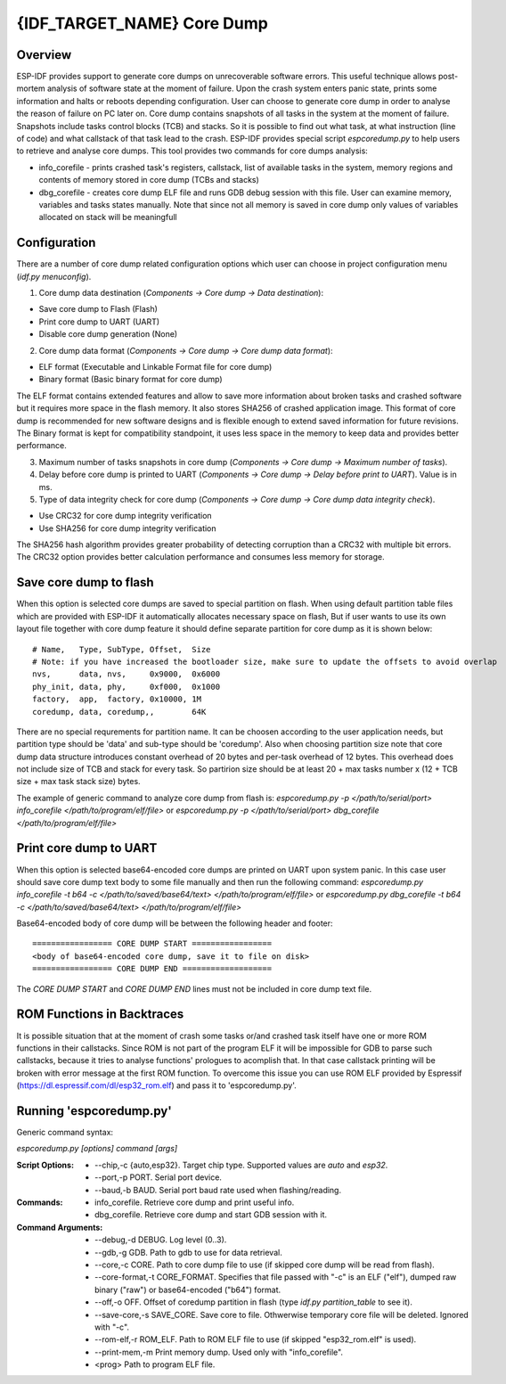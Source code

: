 {IDF_TARGET_NAME} Core Dump
===========================

Overview
--------

.. only:: esp32s2

    .. note::

        The python utility does not currently support ESP32-S2

ESP-IDF provides support to generate core dumps on unrecoverable software errors. This useful technique allows post-mortem analysis of software state at the moment of failure.
Upon the crash system enters panic state, prints some information and halts or reboots depending configuration. User can choose to generate core dump in order to analyse
the reason of failure on PC later on. Core dump contains snapshots of all tasks in the system at the moment of failure. Snapshots include tasks control blocks (TCB) and stacks.
So it is possible to find out what task, at what instruction (line of code) and what callstack of that task lead to the crash.
ESP-IDF provides special script `espcoredump.py` to help users to retrieve and analyse core dumps. This tool provides two commands for core dumps analysis:

* info_corefile - prints crashed task's registers, callstack, list of available tasks in the system, memory regions and contents of memory stored in core dump (TCBs and stacks)
* dbg_corefile - creates core dump ELF file and runs GDB debug session with this file. User can examine memory, variables and tasks states manually. Note that since not all memory is saved in core dump only values of variables allocated on stack will be meaningfull

Configuration
-------------

There are a number of core dump related configuration options which user can choose in project configuration menu (`idf.py menuconfig`).

1. Core dump data destination (`Components -> Core dump -> Data destination`):

* Save core dump to Flash (Flash)
* Print core dump to UART (UART)
* Disable core dump generation (None)

2. Core dump data format (`Components -> Core dump -> Core dump data format`):

* ELF format (Executable and Linkable Format file for core dump)
* Binary format (Basic binary format for core dump)

The ELF format contains extended features and allow to save more information about broken tasks and crashed software but it requires more space in the flash memory.
It also stores SHA256 of crashed application image. This format of core dump is recommended for new software designs and is flexible enough to extend saved information for future revisions.
The Binary format is kept for compatibility standpoint, it uses less space in the memory to keep data and provides better performance.

3. Maximum number of tasks snapshots in core dump (`Components -> Core dump -> Maximum number of tasks`).

4. Delay before core dump is printed to UART (`Components -> Core dump -> Delay before print to UART`). Value is in ms.

5. Type of data integrity check for core dump (`Components -> Core dump -> Core dump data integrity check`).

* Use CRC32 for core dump integrity verification
* Use SHA256 for core dump integrity verification

The SHA256 hash algorithm provides greater probability of detecting corruption than a CRC32 with multiple bit errors. The CRC32 option provides better calculation performance and consumes less memory for storage.

Save core dump to flash
-----------------------

When this option is selected core dumps are saved to special partition on flash. When using default partition table files which are provided with ESP-IDF it automatically
allocates necessary space on flash, But if user wants to use its own layout file together with core dump feature it should define separate partition for core dump
as it is shown below::

  # Name,   Type, SubType, Offset,  Size
  # Note: if you have increased the bootloader size, make sure to update the offsets to avoid overlap
  nvs,      data, nvs,     0x9000,  0x6000
  phy_init, data, phy,     0xf000,  0x1000
  factory,  app,  factory, 0x10000, 1M
  coredump, data, coredump,,        64K

There are no special requrements for partition name. It can be choosen according to the user application needs, but partition type should be 'data' and
sub-type should be 'coredump'. Also when choosing partition size note that core dump data structure introduces constant overhead of 20 bytes and per-task overhead of 12 bytes.
This overhead does not include size of TCB and stack for every task. So partirion size should be at least 20 + max tasks number x (12 + TCB size + max task stack size) bytes.

The example of generic command to analyze core dump from flash is: `espcoredump.py -p </path/to/serial/port> info_corefile </path/to/program/elf/file>`
or `espcoredump.py -p </path/to/serial/port> dbg_corefile </path/to/program/elf/file>`

Print core dump to UART
-----------------------

When this option is selected base64-encoded core dumps are printed on UART upon system panic. In this case user should save core dump text body to some file manually and
then run the following command: `espcoredump.py info_corefile -t b64 -c </path/to/saved/base64/text> </path/to/program/elf/file>`
or `espcoredump.py dbg_corefile -t b64 -c </path/to/saved/base64/text> </path/to/program/elf/file>`

Base64-encoded body of core dump will be between the following header and footer::

 ================= CORE DUMP START =================
 <body of base64-encoded core dump, save it to file on disk>
 ================= CORE DUMP END ===================

The `CORE DUMP START` and `CORE DUMP END` lines must not be included in core dump text file.

ROM Functions in Backtraces
---------------------------

It is possible situation that at the moment of crash some tasks or/and crashed task itself have one or more ROM functions in their callstacks.
Since ROM is not part of the program ELF it will be impossible for GDB to parse such callstacks, because it tries to analyse functions' prologues to acomplish that.
In that case callstack printing will be broken with error message at the first ROM function.
To overcome this issue you can use ROM ELF provided by Espressif (https://dl.espressif.com/dl/esp32_rom.elf) and pass it to 'espcoredump.py'.


Running 'espcoredump.py'
------------------------

Generic command syntax:

`espcoredump.py [options] command [args]`

:Script Options:
    * --chip,-c {auto,esp32}. Target chip type. Supported values are `auto` and `esp32`.
    * --port,-p PORT. Serial port device.
    * --baud,-b BAUD. Serial port baud rate used when flashing/reading.
:Commands:
    * info_corefile. Retrieve core dump and print useful info.
    * dbg_corefile. Retrieve core dump and start GDB session with it.
:Command Arguments:
    * --debug,-d DEBUG.             Log level (0..3).
    * --gdb,-g GDB.                 Path to gdb to use for data retrieval.
    * --core,-c CORE.               Path to core dump file to use (if skipped core dump will be read from flash).
    * --core-format,-t CORE_FORMAT. Specifies that file passed with "-c" is an ELF ("elf"), dumped raw binary ("raw") or base64-encoded ("b64") format.
    * --off,-o OFF.                 Offset of coredump partition in flash (type `idf.py partition_table` to see it).
    * --save-core,-s SAVE_CORE.     Save core to file. Othwerwise temporary core file will be deleted. Ignored with "-c".
    * --rom-elf,-r ROM_ELF.         Path to ROM ELF file to use (if skipped "esp32_rom.elf" is used).
    * --print-mem,-m                Print memory dump. Used only with "info_corefile".
    * <prog>                        Path to program ELF file.
